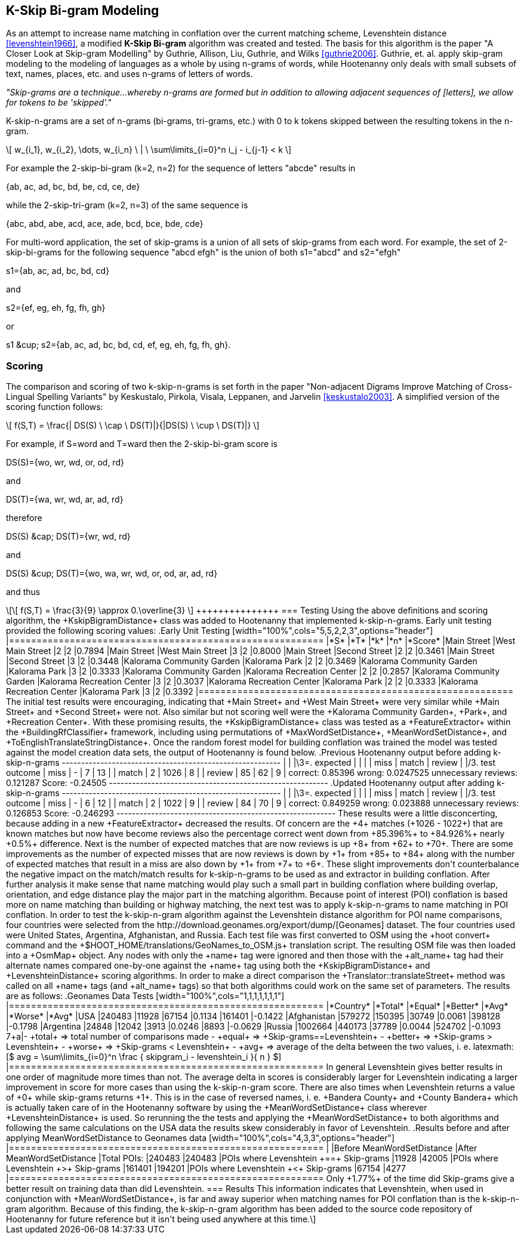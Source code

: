 
[[skip-grams]]
== K-Skip Bi-gram Modeling

As an attempt to increase name matching in conflation over the current matching
scheme, Levenshtein distance <<levenshtein1966>>, a modified *K-Skip Bi-gram*
algorithm was created and tested.  The basis for this algorithm is the paper
"A Closer Look at Skip-gram Modelling" by Guthrie, Allison, Liu, Guthrie, and
Wilks <<guthrie2006>>.  Guthrie, et. al. apply skip-gram modeling to the
modeling of languages as a whole by using n-grams of words, while Hootenanny
only deals with small subsets of text, names, places, etc. and uses n-grams of
letters of words.

_"Skip-grams are a technique...whereby n-grams are formed but in addition to
allowing adjacent sequences of [letters], we allow for tokens to be 'skipped'."_

K-skip-n-grams are a set of n-grams (bi-grams, tri-grams, etc.) with +0+ to +k+
tokens skipped between the resulting tokens in the n-gram.

[latexmath]
++++++++++++++++++++++++++++++++++++++++++++++++++++++++++++++++++++++++++++++++++
\[ w_{i_1}, w_{i_2}, \dots, w_{i_n} \ | \ \sum\limits_{i=0}^n i_j - i_{j-1} < k \]
++++++++++++++++++++++++++++++++++++++++++++++++++++++++++++++++++++++++++++++++++

For example the 2-skip-bi-gram (+k=2+, +n=2+) for the sequence of letters
+"abcde"+ results in

+{ab, ac, ad, bc, bd, be, cd, ce, de}+

while the 2-skip-tri-gram (+k=2+, +n=3+) of the same sequence is

+{abc, abd, abe, acd, ace, ade, bcd, bce, bde, cde}+

For multi-word application, the set of skip-grams is a union of all sets of
skip-grams from each word.  For example, the set of 2-skip-bi-grams for the
following sequence +"abcd efgh"+ is the union of both +s1="abcd"+ and
+s2="efgh"+

+s1={ab, ac, ad, bc, bd, cd}+

and

+s2={ef, eg, eh, fg, fh, gh}+

or

+s1 &cup; s2={ab, ac, ad, bc, bd, cd, ef, eg, eh, fg, fh, gh}+.

=== Scoring

The comparison and scoring of two k-skip-n-grams is set forth in the paper
"Non-adjacent Digrams Improve Matching of Cross-Lingual Spelling Variants"
by Keskustalo, Pirkola, Visala, Leppanen, and Jarvelin <<keskustalo2003>>.
A simplified version of the scoring function follows:

[latexmath]
+++++++++++++++++++++++++++++++++++++++++++++++++++++++++++++++++++++
\[ f(S,T) = \frac{| DS(S) \ \cap \ DS(T)|}{|DS(S) \ \cup \ DS(T)|} \]
+++++++++++++++++++++++++++++++++++++++++++++++++++++++++++++++++++++

For example, if +S=word+ and +T=ward+ then the 2-skip-bi-gram score is

+DS(S)={wo, wr, wd, or, od, rd}+

and

+DS(T)={wa, wr, wd, ar, ad, rd}+

therefore

+DS(S) &cap; DS(T)={wr, wd, rd}+

and

+DS(S) &cup; DS(T)={wo, wa, wr, wd, or, od, ar, ad, rd}+

and thus

[latexmath]
++++++++++++++
\[ f(S,T) = \frac{3}{9} \approx 0.\overline{3} \]
+++++++++++++++

=== Testing

Using the above definitions and scoring algorithm, the +KskipBigramDistance+
class was added to Hootenanny that implemented k-skip-n-grams.  Early unit
testing provided the following scoring values:

.Early Unit Testing
[width="100%",cols="5,5,2,2,3",options="header"]
|=========================================================
|*S* |*T* |*k* |*n* |*Score*
|Main Street |West Main Street |2 |2 |0.7894
|Main Street |West Main Street |3 |2 |0.8000
|Main Street |Second Street |2 |2 |0.3461
|Main Street |Second Street |3 |2 |0.3448
|Kalorama Community Garden |Kalorama Park |2 |2 |0.3469
|Kalorama Community Garden |Kalorama Park |3 |2 |0.3333
|Kalorama Community Garden |Kalorama Recreation Center |2 |2 |0.2857
|Kalorama Community Garden |Kalorama Recreation Center |3 |2 |0.3037
|Kalorama Recreation Center |Kalorama Park |2 |2 |0.3333
|Kalorama Recreation Center |Kalorama Park |3 |2 |0.3392
|=========================================================

The initial test results were encouraging, indicating that +Main Street+ and
+West Main Street+ were very similar while +Main Street+ and +Second Street+
were not.  Also similar but not scoring well were the +Kalorama Community
Garden+, +Park+, and +Recreation Center+.

With these promising results, the +KskipBigramDistance+ class was tested
as a +FeatureExtractor+ within the +BuildingRfClassifier+ framework,
including using permutations of +MaxWordSetDistance+,
+MeanWordSetDistance+, and +ToEnglishTranslateStringDistance+.  Once the
random forest model for building conflation was trained the model was tested
against the model creation data sets, the output of Hootenanny is found below.

.Previous Hootenanny output before adding k-skip-n-grams
---------------------------------------------------------
|                 |        |\3=.       expected     |
|                 |        | miss  | match | review |
|/3. test outcome | miss   |   -   |     7 |    13  |
                  | match  |     2 |  1026 |     8  |
                  | review |    85 |    62 |     9  |
correct: 0.85396
wrong: 0.0247525
unnecessary reviews: 0.121287
Score: -0.24505
---------------------------------------------------------

.Updated Hootenanny output after adding k-skip-n-grams
---------------------------------------------------------
|                 |        |\3=.       expected     |
|                 |        | miss  | match | review |
|/3. test outcome | miss   |   -   |     6 |    12  |
                  | match  |     2 |  1022 |     9  |
                  | review |    84 |    70 |     9  |
correct: 0.849259
wrong: 0.023888
unnecessary reviews: 0.126853
Score: -0.246293
---------------------------------------------------------

These results were a little disconcerting, because adding in a new
+FeatureExtractor+ decreased the results.  Of concern are the +4+
matches (+1026 - 1022+) that are known matches but now have become reviews also
the percentage correct went down from +85.396%+ to +84.926%+ nearly +0.5%+
difference.  Next is the number of expected matches that are now reviews is up
+8+ from +62+ to +70+.  There are some improvements as the number of expected
misses that are now reviews is down by +1+ from +85+ to +84+ along with the
number of expected matches that result in a miss are also down by +1+ from +7+
to +6+.  These slight improvements don't counterbalance the negative impact on
the match/match results for k-skip-n-grams to be used as and extractor in
building conflation.  After further analysis it make sense that name matching
would play such a small part in building conflation where building overlap,
orientation, and edge distance play the major part in the matching algorithm.

Because point of interest (POI) conflation is based more on name matching than
building or highway matching, the next test was to apply k-skip-n-grams to name
matching in POI conflation.  In order to test the k-skip-n-gram algorithm
against the Levenshtein distance algorithm for POI name comparisons, four
countries were selected from the http://download.geonames.org/export/dump/[Geonames]
dataset.  The four countries used were United States, Argentina, Afghanistan,
and Russia.  Each test file was first converted to OSM using the +hoot convert+
command and the +$HOOT_HOME/translations/GeoNames_to_OSM.js+ translation script.  The
resulting OSM file was then loaded into a +OsmMap+ object.  Any nodes with
only the +name+ tag were ignored and then those with the +alt_name+ tag had
their alternate names compared one-by-one against the +name+ tag using both
the +KskipBigramDistance+ and +LevenshteinDistance+ scoring
algorithms.  In order to make a direct comparison the
+Translator::translateStreet+ method was called on all +name+ tags (and
+alt_name+ tags) so that both algorithms could work on the same set of
parameters.  The results are as follows:

.Geonames Data Tests
[width="100%",cols="1,1,1,1,1,1,1"]
|=========================================================
|*Country* |*Total* |*Equal* |*Better* |*Avg* |*Worse* |*Avg*
|USA |240483 |11928 |67154 |0.1134 |161401 |-0.1422
|Afghanistan |579272 |150395 |30749 |0.0061 |398128 |-0.1798
|Argentina |24848 |12042 |3913 |0.0246 |8893 |-0.0629
|Russia |1002664 |440173 |37789 |0.0044 |524702 |-0.1093
7+a|- +total+ => total number of comparisons made
- +equal+ => +Skip-grams==Levenshtein+
- +better+ => +Skip-grams > Levenshtein+
- +worse+ => +Skip-grams < Levenshtein+
- +avg+ => average of the delta between the two values, i. e.
latexmath:[$ avg = \sum\limits_{i=0}^n \frac { skipgram_i - levenshtein_i }{ n } $]
|=========================================================

In general Levenshtein gives better results in one order of magnitude more times
than not.  The average delta in scores is considerably larger for Levenshtein
indicating a larger improvement in score for more cases than using the
k-skip-n-gram score.

There are also times when Levenshtein returns a value of +0+ while skip-grams
returns +1+.  This is in the case of reversed names, i. e. +Bandera County+ and
+County Bandera+ which is actually taken care of in the Hootenanny software by
using the +MeanWordSetDistance+ class wherever +LevenshteinDistance+
is used.  So rerunning the the tests and applying the +MeanWordSetDistance+
to both algorithms and following the same calculations on the USA data the
results skew considerably in favor of Levenshtein.

.Results before and after applying MeanWordSetDistance to Geonames data
[width="100%",cols="4,3,3",options="header"]
|=========================================================
| |Before MeanWordSetDistance |After MeanWordSetDistance
|Total POIs: |240483 |240483
|POIs where Levenshtein +==+ Skip-grams |11928 |42005
|POIs where Levenshtein +>+ Skip-grams |161401 |194201
|POIs where Levenshtein +<+ Skip-grams |67154 |4277
|=========================================================

Only +1.77%+ of the time did Skip-grams give a better result on training data
than did Levenshtein.

=== Results

This information indicates that Levenshtein, when used in
conjunction with +MeanWordSetDistance+, is far and away superior when
matching names for POI conflation than is the k-skip-n-gram algorithm.  Because
of this finding, the k-skip-n-gram algorithm has been added to the source code
repository of Hootenanny for future reference but it isn't being used anywhere
at this time.
